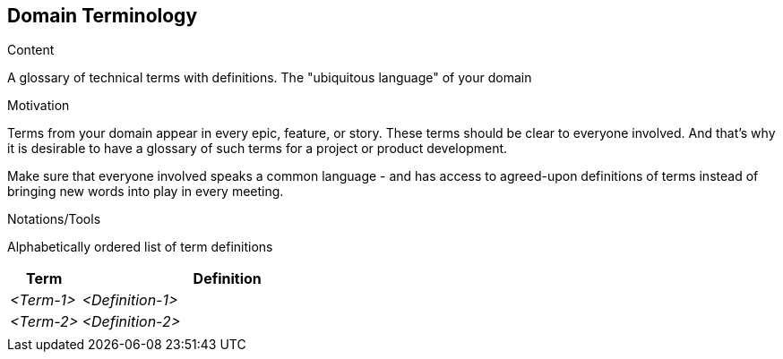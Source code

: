 [[section-domain-terminology]]
== Domain Terminology

[role="req42help"]
****
.Content
A glossary of technical terms with definitions. The "ubiquitous language" of your domain

.Motivation
Terms from your domain appear in every epic, feature, or story. These terms should be clear to everyone involved. And that's why it is desirable to have a glossary of such terms for a project or product development. 

Make sure that everyone involved speaks a common language - and has access to agreed-upon definitions of terms instead of bringing new words into play in every meeting.

.Notations/Tools
Alphabetically ordered list of term definitions


// .More Information
//
// https://docs.req42.de/section-xxx in the online documentation
****

[cols="12,50" options="header"]
|===
|Term |Definition
| _<Term-1>_ |_<Definition-1>_  
| _<Term-2>_ |_<Definition-2>_  
|            |             
|===
